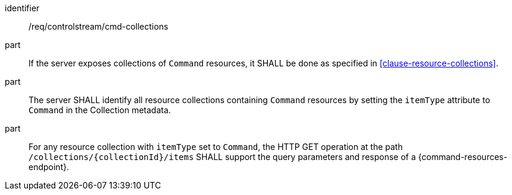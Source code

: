 [requirement,model=ogc]
====
[%metadata]
identifier:: /req/controlstream/cmd-collections

part:: If the server exposes collections of `Command` resources, it SHALL be done as specified in <<clause-resource-collections>>.

part:: The server SHALL identify all resource collections containing `Command` resources by setting the `itemType` attribute to `Command` in the Collection metadata.

part:: For any resource collection with `itemType` set to `Command`, the HTTP GET operation at the path `/collections/{collectionId}/items` SHALL support the query parameters and response of a {command-resources-endpoint}.
====
